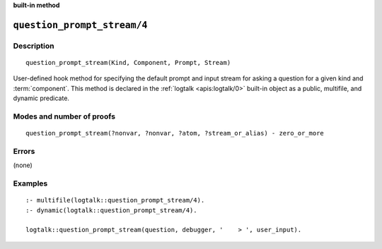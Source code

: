 ..
   This file is part of Logtalk <https://logtalk.org/>
   SPDX-FileCopyrightText: 1998-2025 Paulo Moura <pmoura@logtalk.org>
   SPDX-License-Identifier: Apache-2.0

   Licensed under the Apache License, Version 2.0 (the "License");
   you may not use this file except in compliance with the License.
   You may obtain a copy of the License at

       http://www.apache.org/licenses/LICENSE-2.0

   Unless required by applicable law or agreed to in writing, software
   distributed under the License is distributed on an "AS IS" BASIS,
   WITHOUT WARRANTIES OR CONDITIONS OF ANY KIND, either express or implied.
   See the License for the specific language governing permissions and
   limitations under the License.


.. rst-class:: align-right

**built-in method**

.. index:: pair: question_prompt_stream/4; Built-in method
.. _methods_question_prompt_stream_4:

``question_prompt_stream/4``
============================

Description
-----------

::

   question_prompt_stream(Kind, Component, Prompt, Stream)

User-defined hook method for specifying the default prompt and input
stream for asking a question for a given kind and :term:`component`.
This method is declared in the :ref:`logtalk <apis:logtalk/0>` built-in
object as a public, multifile, and dynamic predicate.

Modes and number of proofs
--------------------------

::

   question_prompt_stream(?nonvar, ?nonvar, ?atom, ?stream_or_alias) - zero_or_more

Errors
------

(none)

Examples
--------

::

   :- multifile(logtalk::question_prompt_stream/4).
   :- dynamic(logtalk::question_prompt_stream/4).

   logtalk::question_prompt_stream(question, debugger, '    > ', user_input).

.. seealso::

   :ref:`methods_ask_question_5`,
   :ref:`methods_question_hook_6`,
   :ref:`methods_message_hook_4`,
   :ref:`methods_message_prefix_stream_4`,
   :ref:`methods_message_tokens_2`,
   :ref:`methods_print_message_3`,
   :ref:`methods_print_message_tokens_3`,
   :ref:`methods_print_message_token_4`
